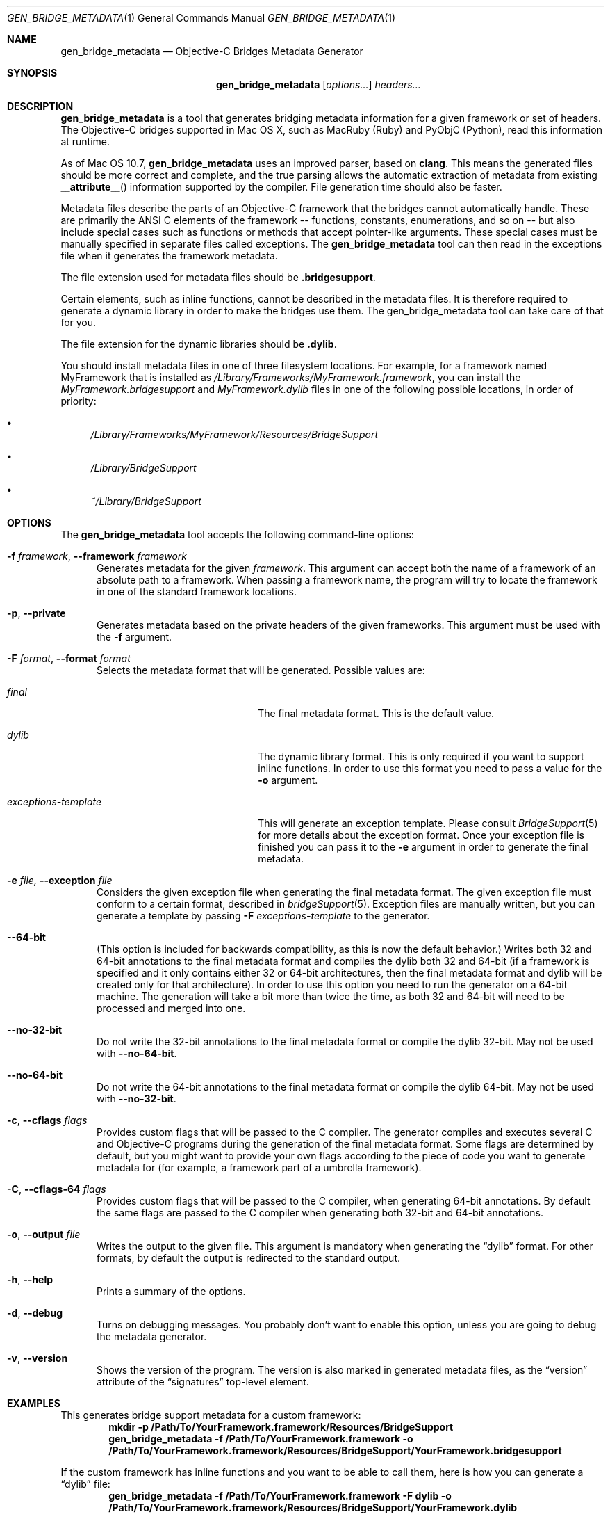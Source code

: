 .Dd May 24, 2010
.Dt GEN_BRIDGE_METADATA 1
.Os
.Sh NAME
.Nm gen_bridge_metadata
.Nd Objective-C Bridges Metadata Generator
.Sh SYNOPSIS
.Nm gen_bridge_metadata
.Op Ar options...
.Ar headers...
.Sh DESCRIPTION
.Nm gen_bridge_metadata
is a tool that generates bridging metadata information for a given framework or set of headers. The Objective-C bridges supported in Mac OS X, such as MacRuby (Ruby) and PyObjC (Python), read this information at runtime.
.Pp
As of Mac OS 10.7,
.Nm gen_bridge_metadata
uses an improved parser, based on
.Nm clang .
This means the generated
files should be more correct and complete, and the true parsing allows the
automatic extraction of metadata from existing
.Fn __attribute__
information supported by the compiler.
File generation time should also be faster.
.Pp
Metadata files describe the parts of an Objective-C framework that the bridges cannot automatically handle. These are primarily the ANSI C elements of the framework -- functions, constants, enumerations, and so on -- but also include special cases such as functions or methods that accept pointer-like arguments. These special cases must be manually specified in separate files called exceptions. The
.Nm gen_bridge_metadata
tool can then read in the exceptions file when it generates the framework metadata.
.Pp
The file extension used for metadata files should be \fB.bridgesupport\fR.
.Pp
Certain elements, such as inline functions, cannot be described in the metadata files. It is therefore required to generate a dynamic library in order to make the bridges use them. The gen_bridge_metadata tool can take care of that for you. 
.Pp
The file extension for the dynamic libraries should be \fB.dylib\fR. 
.Pp
You should install metadata files in one of three filesystem locations. For example, for a framework named MyFramework that is installed as
.Pa /Library/Frameworks/MyFramework.framework ,
you can install the
.Pa MyFramework.bridgesupport
and
.Pa MyFramework.dylib
files in one of the following possible locations, in order of priority:
.Bl -bullet
.It
.Pa /Library/Frameworks/MyFramework/Resources/BridgeSupport
.It 
.Pa /Library/BridgeSupport
.It
.Pa ~/Library/BridgeSupport
.El
.Sh OPTIONS
The
.Nm gen_bridge_metadata
tool accepts the following command-line options:
.Bl -tag -width "123" -compact
.Pp
.It Fl f Ar framework , Fl -framework Ar framework
Generates metadata for the given
.Ar framework . 
This argument can accept both the name of a framework of an absolute path to a framework. When passing a framework name, the program will try to locate the framework in one of the standard framework locations. 
.Pp
.It Fl p , Fl -private
Generates metadata based on the private headers of the given frameworks. This argument must be used with the 
.Fl f
argument.
.Pp
.It Fl F Ar format , Fl -format Ar format
Selects the metadata format that will be generated. Possible values are:
.Pp
.Bl -tag -width "exceptions-template"
.It Ar final
The final metadata format. This is the default value.
.It Ar dylib
The dynamic library format. This is only required if you want to support inline functions. In order to use this format you need to pass a value for the
.Fl o
argument.
.It Ar exceptions-template
This will generate an exception template. Please consult 
.Xr BridgeSupport 5
for more details about the exception format. Once your exception file is finished you can pass it to the
.Fl e
argument in order to generate the final metadata.
.El
.Pp
.It Fl e Ar file, Fl -exception Ar file
Considers the given exception file when generating the final metadata format. The given exception file must conform to a certain format, described in
.Xr bridgeSupport 5 .
Exception files are manually written, but you can generate a template by passing 
.Fl F Ar exceptions-template
to the generator.
.Pp
.It Fl -64-bit
(This option is included for backwards compatibility, as this is now the default behavior.)
Writes both 32 and 64-bit annotations to the final metadata format and compiles
the dylib both 32 and 64-bit (if a framework is specified and it only contains
either 32 or 64-bit architectures, then the final metadata format and dylib
will be created only for that architecture).
In order to use this option you need to run the generator on a 64-bit machine.
The generation will take a bit more than twice the time, as both 32 and 64-bit
will need to be processed and merged into one.
.Pp
.It Fl -no-32-bit
Do not write the 32-bit annotations to the final metadata format or compile
the dylib 32-bit.
May not be used with
.Fl -no-64-bit .
.Pp
.It Fl -no-64-bit
Do not write the 64-bit annotations to the final metadata format or compile
the dylib 64-bit.
May not be used with
.Fl -no-32-bit .
.Pp
.It Fl c , Fl -cflags Ar flags
Provides custom flags that will be passed to the C compiler. The generator compiles and executes several C and Objective-C programs during the generation of the final metadata format. Some flags are determined by default, but you might want to provide your own flags according to the piece of code you want to generate metadata for (for example, a framework part of a umbrella framework). 
.Pp
.It Fl C , Fl -cflags-64 Ar flags
Provides custom flags that will be passed to the C compiler, when generating 64-bit annotations. By default the same flags are passed to the C compiler when generating both 32-bit and 64-bit annotations.
.Pp
.It Fl o , Fl -output Ar file
Writes the output to the given file. This argument is mandatory when generating the 
.Dq dylib
format. For other formats, by default the output is redirected to the standard output.
.Pp 
.It Fl h , Fl -help
Prints a summary of the options.
.Pp
.It Fl d , Fl -debug
Turns on debugging messages. You probably don't want to enable this option, unless you are going to debug the metadata generator.
.Pp
.It Fl v , Fl -version
Shows the version of the program. The version is also marked in generated metadata files, as the
.Dq version
attribute of the
.Dq signatures
top-level element.
.El
.Sh EXAMPLES
This generates bridge support metadata for a custom framework:
.Dl mkdir -p /Path/To/YourFramework.framework/Resources/BridgeSupport
.Dl gen_bridge_metadata -f /Path/To/YourFramework.framework -o /Path/To/YourFramework.framework/Resources/BridgeSupport/YourFramework.bridgesupport
.Pp
If the custom framework has inline functions and you want to be able to call them, here is how you can generate a
.Dq dylib 
file:
.Dl gen_bridge_metadata -f /Path/To/YourFramework.framework -F dylib -o /Path/To/YourFramework.framework/Resources/BridgeSupport/YourFramework.dylib
.Pp
It is also possible to generate bridge support metadata for a standalone C library (here, libcurl):
.Dl gen_bridge_metadata -c '-lcurl -I/usr/include/curl' /usr/include/curl/*.h > /Library/BridgeSupport/curl.bridgesupport
.Sh SEE ALSO
.Xr BridgeSupport 5
.Pa /System/Library/DTDs/BridgeSupport.dtd
.Xr ruby 1
.Xr python 1
